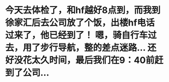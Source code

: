 * 今天去体检了，和hf越好8点到，而我到徐家汇后去公司放了个饭，出楼hf电话过来了，他已经到了！ 嗯，骑自行车过去，用了步行导航，整的差点迷路... 还好没花太久时间，最后我们在9：40前赶到了公司...